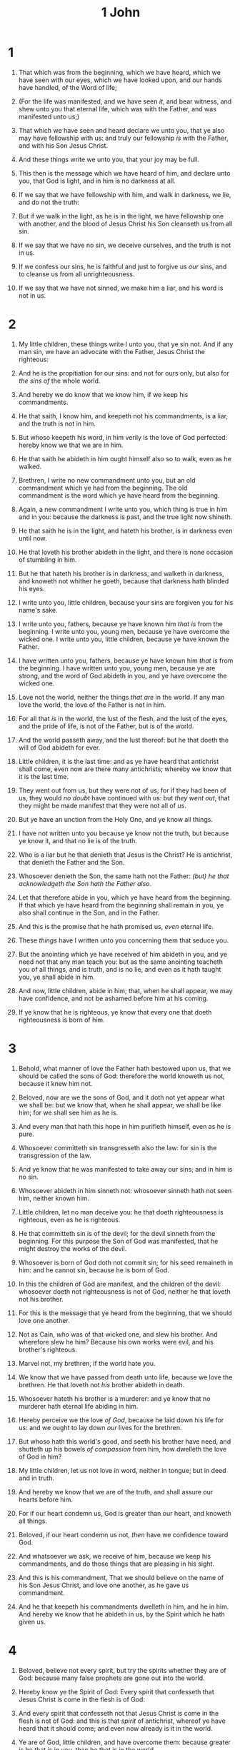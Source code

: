 #+TITLE: 1 John
* 1
1. That which was from the beginning, which we have heard, which we have seen with our eyes, which we have looked upon, and our hands have handled, of the Word of life;
2. (For the life was manifested, and we have seen /it/, and bear witness, and shew unto you that eternal life, which was with the Father, and was manifested unto us;)
3. That which we have seen and heard declare we unto you, that ye also may have fellowship with us: and truly our fellowship /is/ with the Father, and with his Son Jesus Christ.
4. And these things write we unto you, that your joy may be full.

5. This then is the message which we have heard of him, and declare unto you, that God is light, and in him is no darkness at all.
6. If we say that we have fellowship with him, and walk in darkness, we lie, and do not the truth:
7. But if we walk in the light, as he is in the light, we have fellowship one with another, and the blood of Jesus Christ his Son cleanseth us from all sin.
8. If we say that we have no sin, we deceive ourselves, and the truth is not in us.
9. If we confess our sins, he is faithful and just to forgive us /our/ sins, and to cleanse us from all unrighteousness.
10. If we say that we have not sinned, we make him a liar, and his word is not in us.
* 2
1. My little children, these things write I unto you, that ye sin not. And if any man sin, we have an advocate with the Father, Jesus Christ the righteous:
2. And he is the propitiation for our sins: and not for ours only, but also for /the sins of/ the whole world.
3. And hereby we do know that we know him, if we keep his commandments.
4. He that saith, I know him, and keepeth not his commandments, is a liar, and the truth is not in him.
5. But whoso keepeth his word, in him verily is the love of God perfected: hereby know we that we are in him.
6. He that saith he abideth in him ought himself also so to walk, even as he walked.

7. Brethren, I write no new commandment unto you, but an old commandment which ye had from the beginning. The old commandment is the word which ye have heard from the beginning.
8. Again, a new commandment I write unto you, which thing is true in him and in you: because the darkness is past, and the true light now shineth.
9. He that saith he is in the light, and hateth his brother, is in darkness even until now.
10. He that loveth his brother abideth in the light, and there is none occasion of stumbling in him.
11. But he that hateth his brother is in darkness, and walketh in darkness, and knoweth not whither he goeth, because that darkness hath blinded his eyes.
12. I write unto you, little children, because your sins are forgiven you for his name's sake.
13. I write unto you, fathers, because ye have known him /that is/ from the beginning. I write unto you, young men, because ye have overcome the wicked one. I write unto you, little children, because ye have known the Father.
14. I have written unto you, fathers, because ye have known him /that is/ from the beginning. I have written unto you, young men, because ye are strong, and the word of God abideth in you, and ye have overcome the wicked one.
15. Love not the world, neither the things /that are/ in the world. If any man love the world, the love of the Father is not in him.
16. For all that /is/ in the world, the lust of the flesh, and the lust of the eyes, and the pride of life, is not of the Father, but is of the world.
17. And the world passeth away, and the lust thereof: but he that doeth the will of God abideth for ever.

18. Little children, it is the last time: and as ye have heard that antichrist shall come, even now are there many antichrists; whereby we know that it is the last time.
19. They went out from us, but they were not of us; for if they had been of us, they would /no doubt/ have continued with us: but /they went out/, that they might be made manifest that they were not all of us.
20. But ye have an unction from the Holy One, and ye know all things.
21. I have not written unto you because ye know not the truth, but because ye know it, and that no lie is of the truth.
22. Who is a liar but he that denieth that Jesus is the Christ? He is antichrist, that denieth the Father and the Son.
23. Whosoever denieth the Son, the same hath not the Father: /(but) he that acknowledgeth the Son hath the Father also/.
24. Let that therefore abide in you, which ye have heard from the beginning. If that which ye have heard from the beginning shall remain in you, ye also shall continue in the Son, and in the Father.
25. And this is the promise that he hath promised us, /even/ eternal life.
26. These /things/ have I written unto you concerning them that seduce you.
27. But the anointing which ye have received of him abideth in you, and ye need not that any man teach you: but as the same anointing teacheth you of all things, and is truth, and is no lie, and even as it hath taught you, ye shall abide in him.
28. And now, little children, abide in him; that, when he shall appear, we may have confidence, and not be ashamed before him at his coming.
29. If ye know that he is righteous, ye know that every one that doeth righteousness is born of him.
* 3
1. Behold, what manner of love the Father hath bestowed upon us, that we should be called the sons of God: therefore the world knoweth us not, because it knew him not.
2. Beloved, now are we the sons of God, and it doth not yet appear what we shall be: but we know that, when he shall appear, we shall be like him; for we shall see him as he is.
3. And every man that hath this hope in him purifieth himself, even as he is pure.
4. Whosoever committeth sin transgresseth also the law: for sin is the transgression of the law.
5. And ye know that he was manifested to take away our sins; and in him is no sin.
6. Whosoever abideth in him sinneth not: whosoever sinneth hath not seen him, neither known him.
7. Little children, let no man deceive you: he that doeth righteousness is righteous, even as he is righteous.
8. He that committeth sin is of the devil; for the devil sinneth from the beginning. For this purpose the Son of God was manifested, that he might destroy the works of the devil.
9. Whosoever is born of God doth not commit sin; for his seed remaineth in him: and he cannot sin, because he is born of God.
10. In this the children of God are manifest, and the children of the devil: whosoever doeth not righteousness is not of God, neither he that loveth not his brother.
11. For this is the message that ye heard from the beginning, that we should love one another.
12. Not as Cain, /who/ was of that wicked one, and slew his brother. And wherefore slew he him? Because his own works were evil, and his brother's righteous.

13. Marvel not, my brethren, if the world hate you.
14. We know that we have passed from death unto life, because we love the brethren. He that loveth not /his/ brother abideth in death.
15. Whosoever hateth his brother is a murderer: and ye know that no murderer hath eternal life abiding in him.
16. Hereby perceive we the love /of God/, because he laid down his life for us: and we ought to lay down /our/ lives for the brethren.
17. But whoso hath this world's good, and seeth his brother have need, and shutteth up his bowels /of compassion/ from him, how dwelleth the love of God in him?
18. My little children, let us not love in word, neither in tongue; but in deed and in truth.
19. And hereby we know that we are of the truth, and shall assure our hearts before him.
20. For if our heart condemn us, God is greater than our heart, and knoweth all things.
21. Beloved, if our heart condemn us not, /then/ have we confidence toward God.
22. And whatsoever we ask, we receive of him, because we keep his commandments, and do those things that are pleasing in his sight.
23. And this is his commandment, That we should believe on the name of his Son Jesus Christ, and love one another, as he gave us commandment.
24. And he that keepeth his commandments dwelleth in him, and he in him. And hereby we know that he abideth in us, by the Spirit which he hath given us.
* 4
1. Beloved, believe not every spirit, but try the spirits whether they are of God: because many false prophets are gone out into the world.
2. Hereby know ye the Spirit of God: Every spirit that confesseth that Jesus Christ is come in the flesh is of God:
3. And every spirit that confesseth not that Jesus Christ is come in the flesh is not of God: and this is that /spirit/ of antichrist, whereof ye have heard that it should come; and even now already is it in the world.
4. Ye are of God, little children, and have overcome them: because greater is he that is in you, than he that is in the world.
5. They are of the world: therefore speak they of the world, and the world heareth them.
6. We are of God: he that knoweth God heareth us; he that is not of God heareth not us. Hereby know we the spirit of truth, and the spirit of error.

7. Beloved, let us love one another: for love is of God; and every one that loveth is born of God, and knoweth God.
8. He that loveth not knoweth not God; for God is love.
9. In this was manifested the love of God toward us, because that God sent his only begotten Son into the world, that we might live through him.
10. Herein is love, not that we loved God, but that he loved us, and sent his Son /to be/ the propitiation for our sins.
11. Beloved, if God so loved us, we ought also to love one another.
12. No man hath seen God at any time. If we love one another, God dwelleth in us, and his love is perfected in us.
13. Hereby know we that we dwell in him, and he in us, because he hath given us of his Spirit.
14. And we have seen and do testify that the Father sent the Son /to be/ the Saviour of the world.
15. Whosoever shall confess that Jesus is the Son of God, God dwelleth in him, and he in God.
16. And we have known and believed the love that God hath to us. God is love; and he that dwelleth in love dwelleth in God, and God in him.
17. Herein is our love made perfect, that we may have boldness in the day of judgment: because as he is, so are we in this world.
18. There is no fear in love; but perfect love casteth out fear: because fear hath torment. He that feareth is not made perfect in love.
19. We love him, because he first loved us.
20. If a man say, I love God, and hateth his brother, he is a liar: for he that loveth not his brother whom he hath seen, how can he love God whom he hath not seen?
21. And this commandment have we from him, That he who loveth God love his brother also.
* 5
1. Whosoever believeth that Jesus is the Christ is born of God: and every one that loveth him that begat loveth him also that is begotten of him.
2. By this we know that we love the children of God, when we love God, and keep his commandments.
3. For this is the love of God, that we keep his commandments: and his commandments are not grievous.
4. For whatsoever is born of God overcometh the world: and this is the victory that overcometh the world, /even/ our faith.
5. Who is he that overcometh the world, but he that believeth that Jesus is the Son of God?
6. This is he that came by water and blood, /even/ Jesus Christ; not by water only, but by water and blood. And it is the Spirit that beareth witness, because the Spirit is truth.
7. For there are three that bear record in heaven, the Father, the Word, and the Holy Ghost: and these three are one.
8. And there are three that bear witness in earth, the Spirit, and the water, and the blood: and these three agree in one.
9. If we receive the witness of men, the witness of God is greater: for this is the witness of God which he hath testified of his Son.
10. He that believeth on the Son of God hath the witness in himself: he that believeth not God hath made him a liar; because he believeth not the record that God gave of his Son.
11. And this is the record, that God hath given to us eternal life, and this life is in his Son.
12. He that hath the Son hath life; /and/ he that hath not the Son of God hath not life.
13. These things have I written unto you that believe on the name of the Son of God; that ye may know that ye have eternal life, and that ye may believe on the name of the Son of God.
14. And this is the confidence that we have in him, that, if we ask any thing according to his will, he heareth us:
15. And if we know that he hear us, whatsoever we ask, we know that we have the petitions that we desired of him.
16. If any man see his brother sin a sin /which is/ not unto death, he shall ask, and he shall give him life for them that sin not unto death. There is a sin unto death: I do not say that he shall pray for it.
17. All unrighteousness is sin: and there is a sin not unto death.
18. We know that whosoever is born of God sinneth not; but he that is begotten of God keepeth himself, and that wicked one toucheth him not.
19. /And/ we know that we are of God, and the whole world lieth in wickedness.
20. And we know that the Son of God is come, and hath given us an understanding, that we may know him that is true, and we are in him that is true, /even/ in his Son Jesus Christ. This is the true God, and eternal life.
21. Little children, keep yourselves from idols. Amen.
